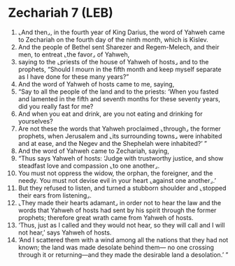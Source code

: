 * Zechariah 7 (LEB)
:PROPERTIES:
:ID: LEB/38-ZEC07
:END:

1. ⌞And then⌟, in the fourth year of King Darius, the word of Yahweh came to Zechariah on the fourth day of the ninth month, which is Kislev.
2. And the people of Bethel sent Sharezer and Regem-Melech, and their men, to entreat ⌞the favor⌟ of Yahweh,
3. saying to the ⌞priests of the house of Yahweh of hosts⌟ and to the prophets, “Should I mourn in the fifth month and keep myself separate as I have done for these many years?”
4. And the word of Yahweh of hosts came to me, saying,
5. “Say to all the people of the land and to the priests: ‘When you fasted and lamented in the fifth and seventh months for these seventy years, did you really fast for me?
6. And when you eat and drink, are you not eating and drinking for yourselves?
7. Are not these the words that Yahweh proclaimed ⌞through⌟ the former prophets, when Jerusalem and ⌞its surrounding towns⌟ were inhabited and at ease, and the Negev and the Shephelah were inhabited?’ ”
8. And the word of Yahweh came to Zechariah, saying,
9. “Thus says Yahweh of hosts: ‘Judge with trustworthy justice, and show steadfast love and compassion ⌞to one another⌟.
10. You must not oppress the widow, the orphan, the foreigner, and the needy. You must not devise evil in your heart ⌞against one another⌟.’
11. But they refused to listen, and turned a stubborn shoulder and ⌞stopped their ears from listening⌟.
12. ⌞They made their hearts adamant⌟ in order not to hear the law and the words that Yahweh of hosts had sent by his spirit through the former prophets; therefore great wrath came from Yahweh of hosts.
13. ‘Thus, just as I called and they would not hear, so they will call and I will not hear,’ says Yahweh of hosts.
14. ‘And I scattered them with a wind among all the nations that they had not known; the land was made desolate behind them— no one crossing through it or returning—and they made the desirable land a desolation.’ ”
